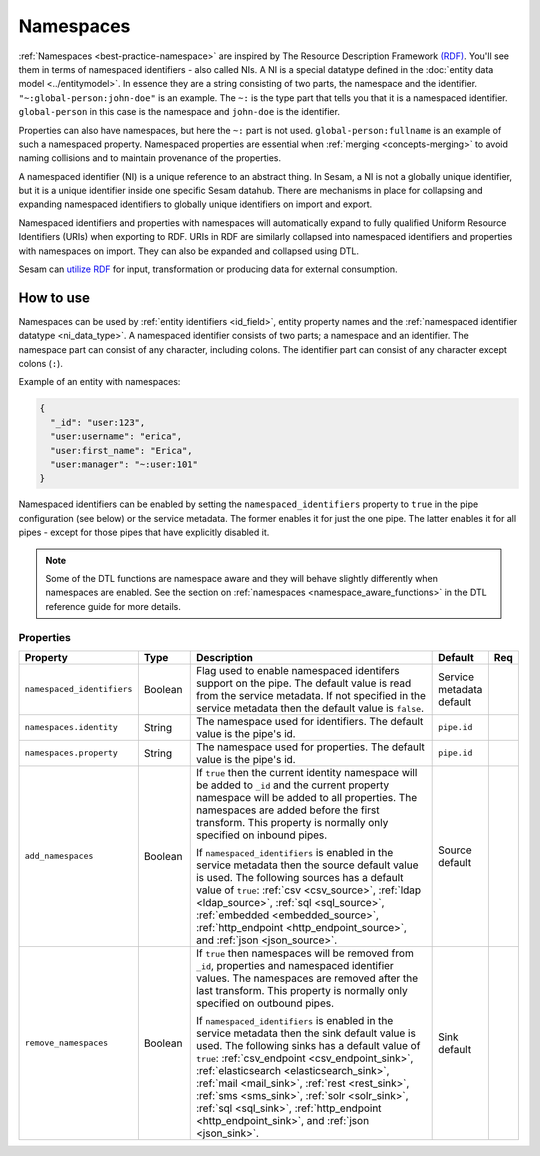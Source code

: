 .. _concepts-namespaces:

Namespaces
==========

:ref:`Namespaces <best-practice-namespace>` are inspired by The Resource Description Framework `(RDF) <https://www.w3.org/RDF/>`_. You'll see them in terms of namespaced identifiers - also called NIs. A NI is a special datatype defined in the :doc:`entity data model <../entitymodel>`. In essence they are a string consisting of two parts, the namespace and the identifier. ``"~:global-person:john-doe"`` is an example. The ``~:`` is the type part that tells you that it is a namespaced identifier. ``global-person`` in this case is the namespace and ``john-doe`` is the identifier.

Properties can also have namespaces, but here the ``~:`` part is not used. ``global-person:fullname`` is an example of such a namespaced property. Namespaced properties are essential when :ref:`merging <concepts-merging>` to avoid naming collisions and to maintain provenance of the properties.

A namespaced identifier (NI) is a unique reference to an abstract thing. In Sesam, a NI is not a globally unique identifier, but it is a unique identifier inside one specific Sesam datahub. There are mechanisms in place for collapsing and expanding namespaced identifiers to globally unique identifiers on import and export.

Namespaced identifiers and properties with namespaces will automatically expand to fully qualified Uniform Resource Identifiers (URIs) when exporting to RDF. URIs in RDF are similarly collapsed into namespaced identifiers and properties with namespaces on import. They can also be expanded and collapsed using DTL.

Sesam can `utilize RDF <https://docs.sesam.io/rdf-support.html?highlight=rdf#>`_ for input, transformation or producing data for external consumption.


How to use
----------

Namespaces can be used by :ref:`entity identifiers <id_field>`, entity property names and the :ref:`namespaced identifier datatype <ni_data_type>`. A namespaced identifier consists of two parts; a namespace and an identifier. The namespace part can consist of any character, including colons. The identifier part can consist of any character except colons (``:``).

Example of an entity with namespaces:

.. code-block:: json


  {
    "_id": "user:123",
    "user:username": "erica",
    "user:first_name": "Erica",
    "user:manager": "~:user:101"
  }

Namespaced identifiers can be enabled by setting the ``namespaced_identifiers`` property to ``true`` in the pipe configuration (see below) or the service metadata. The former enables it for just the one pipe. The latter enables it for all pipes - except for those pipes that have explicitly disabled it.

.. NOTE::

   Some of the DTL functions are namespace aware and they will behave slightly differently when namespaces are enabled. See the section on :ref:`namespaces <namespace_aware_functions>` in the DTL reference guide for more details.

Properties
^^^^^^^^^^

.. list-table::
   :header-rows: 1
   :widths: 10, 10, 60, 10, 3

   * - Property
     - Type
     - Description
     - Default
     - Req

   * - ``namespaced_identifiers``
     - Boolean
     - Flag used to enable namespaced identifers support on the pipe. The default value is read from the service metadata. If not specified in the service metadata then the default value is ``false``.
     - Service metadata default
     -

   * - ``namespaces.identity``
     - String
     - The namespace used for identifiers. The default value is the pipe's id.
     - ``pipe.id``
     -

   * - ``namespaces.property``
     - String
     - The namespace used for properties. The default value is the pipe's id.
     - ``pipe.id``
     -

   * - ``add_namespaces``
     - Boolean
     - If ``true`` then the current identity namespace will be added to ``_id`` and the current property namespace will be added to all properties. The namespaces are added before the first transform. This property is normally only specified on inbound pipes.

       If ``namespaced_identifiers`` is enabled in the service metadata then the source default value is used. The following sources has a default value of ``true``: :ref:`csv <csv_source>`, :ref:`ldap <ldap_source>`, :ref:`sql <sql_source>`, :ref:`embedded <embedded_source>`, :ref:`http_endpoint <http_endpoint_source>`, and :ref:`json <json_source>`.
     - Source default
     -

   * - ``remove_namespaces``
     - Boolean
     - If ``true`` then namespaces will be removed from ``_id``, properties and namespaced identifier values. The namespaces are removed after the last transform. This property is normally only specified on outbound pipes.

       If ``namespaced_identifiers`` is enabled in the service metadata then the sink default value is used. The following sinks has a default value of ``true``:  :ref:`csv_endpoint <csv_endpoint_sink>`, :ref:`elasticsearch <elasticsearch_sink>`, :ref:`mail <mail_sink>`, :ref:`rest <rest_sink>`, :ref:`sms <sms_sink>`, :ref:`solr <solr_sink>`, :ref:`sql <sql_sink>`, :ref:`http_endpoint <http_endpoint_sink>`, and :ref:`json <json_sink>`.
     - Sink default
     -